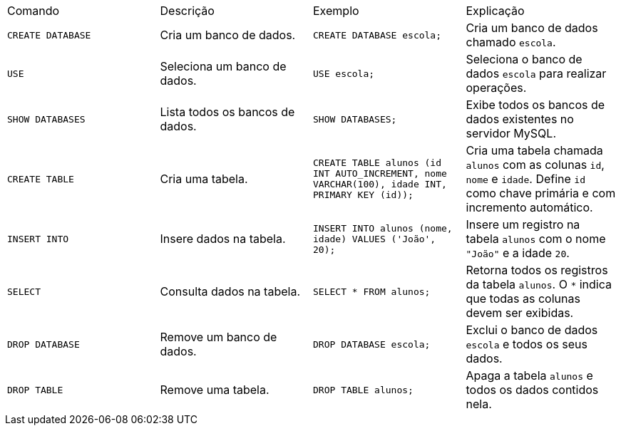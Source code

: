 |===
| Comando             | Descrição                             | Exemplo                                                                                   | Explicação
| `CREATE DATABASE`   | Cria um banco de dados.               | `CREATE DATABASE escola;`                                                                 | Cria um banco de dados chamado `escola`.
| `USE`               | Seleciona um banco de dados.          | `USE escola;`                                                                             | Seleciona o banco de dados `escola` para realizar operações.
| `SHOW DATABASES`    | Lista todos os bancos de dados.       | `SHOW DATABASES;`                                                                         | Exibe todos os bancos de dados existentes no servidor MySQL.
| `CREATE TABLE`      | Cria uma tabela.                      | `CREATE TABLE alunos (id INT AUTO_INCREMENT, nome VARCHAR(100), idade INT, PRIMARY KEY (id));` | Cria uma tabela chamada `alunos` com as colunas `id`, `nome` e `idade`. Define `id` como chave primária e com incremento automático.
| `INSERT INTO`       | Insere dados na tabela.               | `INSERT INTO alunos (nome, idade) VALUES ('João', 20);`                                   | Insere um registro na tabela `alunos` com o nome `"João"` e a idade `20`.
| `SELECT`            | Consulta dados na tabela.             | `SELECT * FROM alunos;`                                                                   | Retorna todos os registros da tabela `alunos`. O `*` indica que todas as colunas devem ser exibidas.
| `DROP DATABASE`     | Remove um banco de dados.             | `DROP DATABASE escola;`                                                                   | Exclui o banco de dados `escola` e todos os seus dados.
| `DROP TABLE`        | Remove uma tabela.                    | `DROP TABLE alunos;`                                                                      | Apaga a tabela `alunos` e todos os dados contidos nela.
|===
